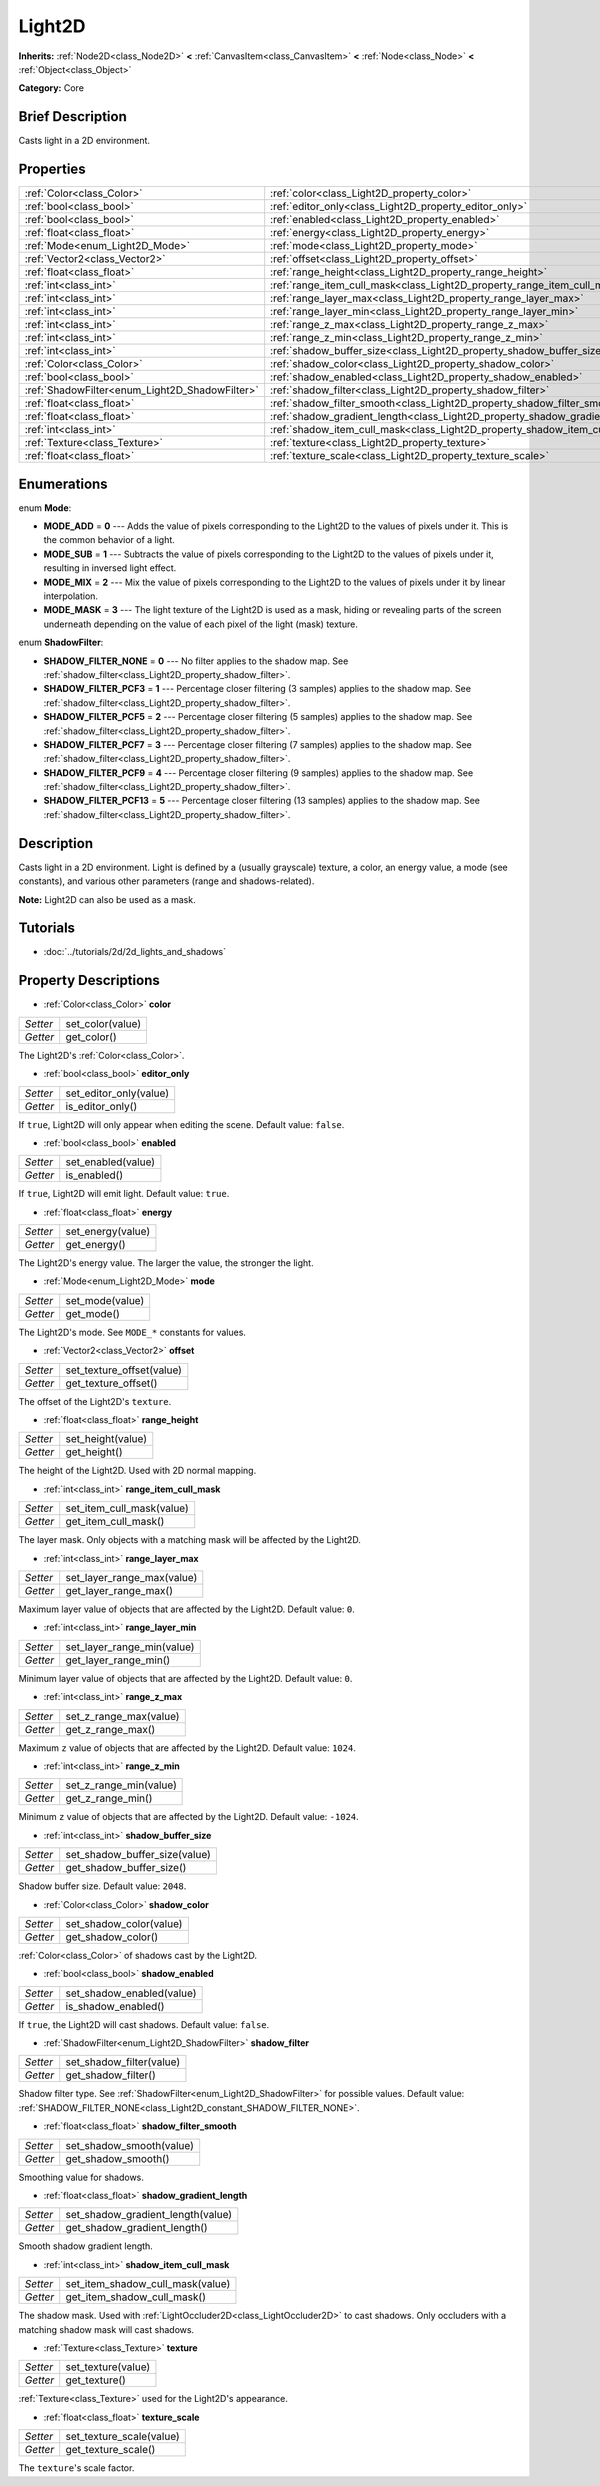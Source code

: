 .. Generated automatically by doc/tools/makerst.py in Godot's source tree.
.. DO NOT EDIT THIS FILE, but the Light2D.xml source instead.
.. The source is found in doc/classes or modules/<name>/doc_classes.

.. _class_Light2D:

Light2D
=======

**Inherits:** :ref:`Node2D<class_Node2D>` **<** :ref:`CanvasItem<class_CanvasItem>` **<** :ref:`Node<class_Node>` **<** :ref:`Object<class_Object>`

**Category:** Core

Brief Description
-----------------

Casts light in a 2D environment.

Properties
----------

+------------------------------------------------+------------------------------------------------------------------------------+
| :ref:`Color<class_Color>`                      | :ref:`color<class_Light2D_property_color>`                                   |
+------------------------------------------------+------------------------------------------------------------------------------+
| :ref:`bool<class_bool>`                        | :ref:`editor_only<class_Light2D_property_editor_only>`                       |
+------------------------------------------------+------------------------------------------------------------------------------+
| :ref:`bool<class_bool>`                        | :ref:`enabled<class_Light2D_property_enabled>`                               |
+------------------------------------------------+------------------------------------------------------------------------------+
| :ref:`float<class_float>`                      | :ref:`energy<class_Light2D_property_energy>`                                 |
+------------------------------------------------+------------------------------------------------------------------------------+
| :ref:`Mode<enum_Light2D_Mode>`                 | :ref:`mode<class_Light2D_property_mode>`                                     |
+------------------------------------------------+------------------------------------------------------------------------------+
| :ref:`Vector2<class_Vector2>`                  | :ref:`offset<class_Light2D_property_offset>`                                 |
+------------------------------------------------+------------------------------------------------------------------------------+
| :ref:`float<class_float>`                      | :ref:`range_height<class_Light2D_property_range_height>`                     |
+------------------------------------------------+------------------------------------------------------------------------------+
| :ref:`int<class_int>`                          | :ref:`range_item_cull_mask<class_Light2D_property_range_item_cull_mask>`     |
+------------------------------------------------+------------------------------------------------------------------------------+
| :ref:`int<class_int>`                          | :ref:`range_layer_max<class_Light2D_property_range_layer_max>`               |
+------------------------------------------------+------------------------------------------------------------------------------+
| :ref:`int<class_int>`                          | :ref:`range_layer_min<class_Light2D_property_range_layer_min>`               |
+------------------------------------------------+------------------------------------------------------------------------------+
| :ref:`int<class_int>`                          | :ref:`range_z_max<class_Light2D_property_range_z_max>`                       |
+------------------------------------------------+------------------------------------------------------------------------------+
| :ref:`int<class_int>`                          | :ref:`range_z_min<class_Light2D_property_range_z_min>`                       |
+------------------------------------------------+------------------------------------------------------------------------------+
| :ref:`int<class_int>`                          | :ref:`shadow_buffer_size<class_Light2D_property_shadow_buffer_size>`         |
+------------------------------------------------+------------------------------------------------------------------------------+
| :ref:`Color<class_Color>`                      | :ref:`shadow_color<class_Light2D_property_shadow_color>`                     |
+------------------------------------------------+------------------------------------------------------------------------------+
| :ref:`bool<class_bool>`                        | :ref:`shadow_enabled<class_Light2D_property_shadow_enabled>`                 |
+------------------------------------------------+------------------------------------------------------------------------------+
| :ref:`ShadowFilter<enum_Light2D_ShadowFilter>` | :ref:`shadow_filter<class_Light2D_property_shadow_filter>`                   |
+------------------------------------------------+------------------------------------------------------------------------------+
| :ref:`float<class_float>`                      | :ref:`shadow_filter_smooth<class_Light2D_property_shadow_filter_smooth>`     |
+------------------------------------------------+------------------------------------------------------------------------------+
| :ref:`float<class_float>`                      | :ref:`shadow_gradient_length<class_Light2D_property_shadow_gradient_length>` |
+------------------------------------------------+------------------------------------------------------------------------------+
| :ref:`int<class_int>`                          | :ref:`shadow_item_cull_mask<class_Light2D_property_shadow_item_cull_mask>`   |
+------------------------------------------------+------------------------------------------------------------------------------+
| :ref:`Texture<class_Texture>`                  | :ref:`texture<class_Light2D_property_texture>`                               |
+------------------------------------------------+------------------------------------------------------------------------------+
| :ref:`float<class_float>`                      | :ref:`texture_scale<class_Light2D_property_texture_scale>`                   |
+------------------------------------------------+------------------------------------------------------------------------------+

Enumerations
------------

.. _enum_Light2D_Mode:

.. _class_Light2D_constant_MODE_ADD:

.. _class_Light2D_constant_MODE_SUB:

.. _class_Light2D_constant_MODE_MIX:

.. _class_Light2D_constant_MODE_MASK:

enum **Mode**:

- **MODE_ADD** = **0** --- Adds the value of pixels corresponding to the Light2D to the values of pixels under it. This is the common behavior of a light.

- **MODE_SUB** = **1** --- Subtracts the value of pixels corresponding to the Light2D to the values of pixels under it, resulting in inversed light effect.

- **MODE_MIX** = **2** --- Mix the value of pixels corresponding to the Light2D to the values of pixels under it by linear interpolation.

- **MODE_MASK** = **3** --- The light texture of the Light2D is used as a mask, hiding or revealing parts of the screen underneath depending on the value of each pixel of the light (mask) texture.

.. _enum_Light2D_ShadowFilter:

.. _class_Light2D_constant_SHADOW_FILTER_NONE:

.. _class_Light2D_constant_SHADOW_FILTER_PCF3:

.. _class_Light2D_constant_SHADOW_FILTER_PCF5:

.. _class_Light2D_constant_SHADOW_FILTER_PCF7:

.. _class_Light2D_constant_SHADOW_FILTER_PCF9:

.. _class_Light2D_constant_SHADOW_FILTER_PCF13:

enum **ShadowFilter**:

- **SHADOW_FILTER_NONE** = **0** --- No filter applies to the shadow map. See :ref:`shadow_filter<class_Light2D_property_shadow_filter>`.

- **SHADOW_FILTER_PCF3** = **1** --- Percentage closer filtering (3 samples) applies to the shadow map. See :ref:`shadow_filter<class_Light2D_property_shadow_filter>`.

- **SHADOW_FILTER_PCF5** = **2** --- Percentage closer filtering (5 samples) applies to the shadow map. See :ref:`shadow_filter<class_Light2D_property_shadow_filter>`.

- **SHADOW_FILTER_PCF7** = **3** --- Percentage closer filtering (7 samples) applies to the shadow map. See :ref:`shadow_filter<class_Light2D_property_shadow_filter>`.

- **SHADOW_FILTER_PCF9** = **4** --- Percentage closer filtering (9 samples) applies to the shadow map. See :ref:`shadow_filter<class_Light2D_property_shadow_filter>`.

- **SHADOW_FILTER_PCF13** = **5** --- Percentage closer filtering (13 samples) applies to the shadow map. See :ref:`shadow_filter<class_Light2D_property_shadow_filter>`.

Description
-----------

Casts light in a 2D environment. Light is defined by a (usually grayscale) texture, a color, an energy value, a mode (see constants), and various other parameters (range and shadows-related).

**Note:** Light2D can also be used as a mask.

Tutorials
---------

- :doc:`../tutorials/2d/2d_lights_and_shadows`

Property Descriptions
---------------------

.. _class_Light2D_property_color:

- :ref:`Color<class_Color>` **color**

+----------+------------------+
| *Setter* | set_color(value) |
+----------+------------------+
| *Getter* | get_color()      |
+----------+------------------+

The Light2D's :ref:`Color<class_Color>`.

.. _class_Light2D_property_editor_only:

- :ref:`bool<class_bool>` **editor_only**

+----------+------------------------+
| *Setter* | set_editor_only(value) |
+----------+------------------------+
| *Getter* | is_editor_only()       |
+----------+------------------------+

If ``true``, Light2D will only appear when editing the scene. Default value: ``false``.

.. _class_Light2D_property_enabled:

- :ref:`bool<class_bool>` **enabled**

+----------+--------------------+
| *Setter* | set_enabled(value) |
+----------+--------------------+
| *Getter* | is_enabled()       |
+----------+--------------------+

If ``true``, Light2D will emit light. Default value: ``true``.

.. _class_Light2D_property_energy:

- :ref:`float<class_float>` **energy**

+----------+-------------------+
| *Setter* | set_energy(value) |
+----------+-------------------+
| *Getter* | get_energy()      |
+----------+-------------------+

The Light2D's energy value. The larger the value, the stronger the light.

.. _class_Light2D_property_mode:

- :ref:`Mode<enum_Light2D_Mode>` **mode**

+----------+-----------------+
| *Setter* | set_mode(value) |
+----------+-----------------+
| *Getter* | get_mode()      |
+----------+-----------------+

The Light2D's mode. See ``MODE_*`` constants for values.

.. _class_Light2D_property_offset:

- :ref:`Vector2<class_Vector2>` **offset**

+----------+---------------------------+
| *Setter* | set_texture_offset(value) |
+----------+---------------------------+
| *Getter* | get_texture_offset()      |
+----------+---------------------------+

The offset of the Light2D's ``texture``.

.. _class_Light2D_property_range_height:

- :ref:`float<class_float>` **range_height**

+----------+-------------------+
| *Setter* | set_height(value) |
+----------+-------------------+
| *Getter* | get_height()      |
+----------+-------------------+

The height of the Light2D. Used with 2D normal mapping.

.. _class_Light2D_property_range_item_cull_mask:

- :ref:`int<class_int>` **range_item_cull_mask**

+----------+---------------------------+
| *Setter* | set_item_cull_mask(value) |
+----------+---------------------------+
| *Getter* | get_item_cull_mask()      |
+----------+---------------------------+

The layer mask. Only objects with a matching mask will be affected by the Light2D.

.. _class_Light2D_property_range_layer_max:

- :ref:`int<class_int>` **range_layer_max**

+----------+----------------------------+
| *Setter* | set_layer_range_max(value) |
+----------+----------------------------+
| *Getter* | get_layer_range_max()      |
+----------+----------------------------+

Maximum layer value of objects that are affected by the Light2D. Default value: ``0``.

.. _class_Light2D_property_range_layer_min:

- :ref:`int<class_int>` **range_layer_min**

+----------+----------------------------+
| *Setter* | set_layer_range_min(value) |
+----------+----------------------------+
| *Getter* | get_layer_range_min()      |
+----------+----------------------------+

Minimum layer value of objects that are affected by the Light2D. Default value: ``0``.

.. _class_Light2D_property_range_z_max:

- :ref:`int<class_int>` **range_z_max**

+----------+------------------------+
| *Setter* | set_z_range_max(value) |
+----------+------------------------+
| *Getter* | get_z_range_max()      |
+----------+------------------------+

Maximum ``z`` value of objects that are affected by the Light2D. Default value: ``1024``.

.. _class_Light2D_property_range_z_min:

- :ref:`int<class_int>` **range_z_min**

+----------+------------------------+
| *Setter* | set_z_range_min(value) |
+----------+------------------------+
| *Getter* | get_z_range_min()      |
+----------+------------------------+

Minimum ``z`` value of objects that are affected by the Light2D. Default value: ``-1024``.

.. _class_Light2D_property_shadow_buffer_size:

- :ref:`int<class_int>` **shadow_buffer_size**

+----------+-------------------------------+
| *Setter* | set_shadow_buffer_size(value) |
+----------+-------------------------------+
| *Getter* | get_shadow_buffer_size()      |
+----------+-------------------------------+

Shadow buffer size. Default value: ``2048``.

.. _class_Light2D_property_shadow_color:

- :ref:`Color<class_Color>` **shadow_color**

+----------+-------------------------+
| *Setter* | set_shadow_color(value) |
+----------+-------------------------+
| *Getter* | get_shadow_color()      |
+----------+-------------------------+

:ref:`Color<class_Color>` of shadows cast by the Light2D.

.. _class_Light2D_property_shadow_enabled:

- :ref:`bool<class_bool>` **shadow_enabled**

+----------+---------------------------+
| *Setter* | set_shadow_enabled(value) |
+----------+---------------------------+
| *Getter* | is_shadow_enabled()       |
+----------+---------------------------+

If ``true``, the Light2D will cast shadows. Default value: ``false``.

.. _class_Light2D_property_shadow_filter:

- :ref:`ShadowFilter<enum_Light2D_ShadowFilter>` **shadow_filter**

+----------+--------------------------+
| *Setter* | set_shadow_filter(value) |
+----------+--------------------------+
| *Getter* | get_shadow_filter()      |
+----------+--------------------------+

Shadow filter type. See :ref:`ShadowFilter<enum_Light2D_ShadowFilter>` for possible values. Default value: :ref:`SHADOW_FILTER_NONE<class_Light2D_constant_SHADOW_FILTER_NONE>`.

.. _class_Light2D_property_shadow_filter_smooth:

- :ref:`float<class_float>` **shadow_filter_smooth**

+----------+--------------------------+
| *Setter* | set_shadow_smooth(value) |
+----------+--------------------------+
| *Getter* | get_shadow_smooth()      |
+----------+--------------------------+

Smoothing value for shadows.

.. _class_Light2D_property_shadow_gradient_length:

- :ref:`float<class_float>` **shadow_gradient_length**

+----------+-----------------------------------+
| *Setter* | set_shadow_gradient_length(value) |
+----------+-----------------------------------+
| *Getter* | get_shadow_gradient_length()      |
+----------+-----------------------------------+

Smooth shadow gradient length.

.. _class_Light2D_property_shadow_item_cull_mask:

- :ref:`int<class_int>` **shadow_item_cull_mask**

+----------+----------------------------------+
| *Setter* | set_item_shadow_cull_mask(value) |
+----------+----------------------------------+
| *Getter* | get_item_shadow_cull_mask()      |
+----------+----------------------------------+

The shadow mask. Used with :ref:`LightOccluder2D<class_LightOccluder2D>` to cast shadows. Only occluders with a matching shadow mask will cast shadows.

.. _class_Light2D_property_texture:

- :ref:`Texture<class_Texture>` **texture**

+----------+--------------------+
| *Setter* | set_texture(value) |
+----------+--------------------+
| *Getter* | get_texture()      |
+----------+--------------------+

:ref:`Texture<class_Texture>` used for the Light2D's appearance.

.. _class_Light2D_property_texture_scale:

- :ref:`float<class_float>` **texture_scale**

+----------+--------------------------+
| *Setter* | set_texture_scale(value) |
+----------+--------------------------+
| *Getter* | get_texture_scale()      |
+----------+--------------------------+

The ``texture``'s scale factor.

